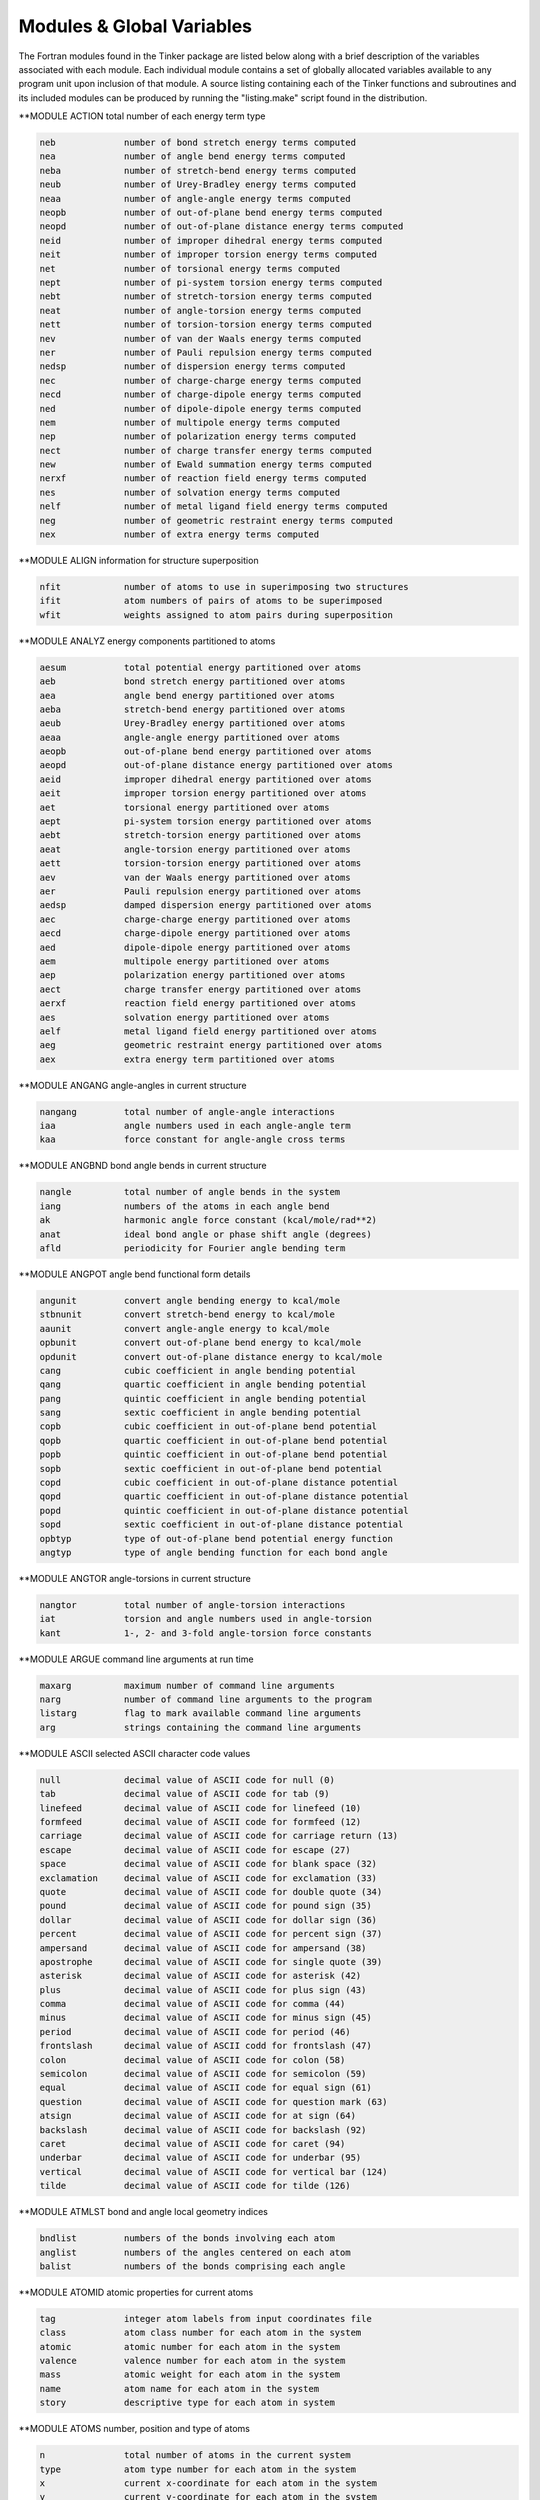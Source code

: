 Modules & Global Variables
==========================

The Fortran modules found in the Tinker package are listed below along with a brief description of the variables associated with each module. Each individual module contains a set of globally allocated variables available to any program unit upon inclusion of that module. A source listing containing each of the Tinker functions and subroutines and its included modules can be produced by running the "listing.make" script found in the distribution.

**MODULE ACTION        total number of each energy term type

.. code-block:: text

 neb             number of bond stretch energy terms computed
 nea             number of angle bend energy terms computed
 neba            number of stretch-bend energy terms computed
 neub            number of Urey-Bradley energy terms computed
 neaa            number of angle-angle energy terms computed
 neopb           number of out-of-plane bend energy terms computed
 neopd           number of out-of-plane distance energy terms computed
 neid            number of improper dihedral energy terms computed
 neit            number of improper torsion energy terms computed
 net             number of torsional energy terms computed
 nept            number of pi-system torsion energy terms computed
 nebt            number of stretch-torsion energy terms computed
 neat            number of angle-torsion energy terms computed
 nett            number of torsion-torsion energy terms computed
 nev             number of van der Waals energy terms computed
 ner             number of Pauli repulsion energy terms computed
 nedsp           number of dispersion energy terms computed
 nec             number of charge-charge energy terms computed
 necd            number of charge-dipole energy terms computed
 ned             number of dipole-dipole energy terms computed
 nem             number of multipole energy terms computed
 nep             number of polarization energy terms computed
 nect            number of charge transfer energy terms computed
 new             number of Ewald summation energy terms computed
 nerxf           number of reaction field energy terms computed
 nes             number of solvation energy terms computed
 nelf            number of metal ligand field energy terms computed
 neg             number of geometric restraint energy terms computed
 nex             number of extra energy terms computed

**MODULE ALIGN         information for structure superposition

.. code-block:: text

 nfit            number of atoms to use in superimposing two structures
 ifit            atom numbers of pairs of atoms to be superimposed
 wfit            weights assigned to atom pairs during superposition

**MODULE ANALYZ        energy components partitioned to atoms

.. code-block:: text

 aesum           total potential energy partitioned over atoms
 aeb             bond stretch energy partitioned over atoms
 aea             angle bend energy partitioned over atoms
 aeba            stretch-bend energy partitioned over atoms
 aeub            Urey-Bradley energy partitioned over atoms
 aeaa            angle-angle energy partitioned over atoms
 aeopb           out-of-plane bend energy partitioned over atoms
 aeopd           out-of-plane distance energy partitioned over atoms
 aeid            improper dihedral energy partitioned over atoms
 aeit            improper torsion energy partitioned over atoms
 aet             torsional energy partitioned over atoms
 aept            pi-system torsion energy partitioned over atoms
 aebt            stretch-torsion energy partitioned over atoms
 aeat            angle-torsion energy partitioned over atoms
 aett            torsion-torsion energy partitioned over atoms
 aev             van der Waals energy partitioned over atoms
 aer             Pauli repulsion energy partitioned over atoms
 aedsp           damped dispersion energy partitioned over atoms
 aec             charge-charge energy partitioned over atoms
 aecd            charge-dipole energy partitioned over atoms
 aed             dipole-dipole energy partitioned over atoms
 aem             multipole energy partitioned over atoms
 aep             polarization energy partitioned over atoms
 aect            charge transfer energy partitioned over atoms
 aerxf           reaction field energy partitioned over atoms
 aes             solvation energy partitioned over atoms
 aelf            metal ligand field energy partitioned over atoms
 aeg             geometric restraint energy partitioned over atoms
 aex             extra energy term partitioned over atoms

**MODULE ANGANG        angle-angles in current structure

.. code-block:: text

 nangang         total number of angle-angle interactions
 iaa             angle numbers used in each angle-angle term
 kaa             force constant for angle-angle cross terms

**MODULE ANGBND        bond angle bends in current structure

.. code-block:: text

 nangle          total number of angle bends in the system
 iang            numbers of the atoms in each angle bend
 ak              harmonic angle force constant (kcal/mole/rad**2)
 anat            ideal bond angle or phase shift angle (degrees)
 afld            periodicity for Fourier angle bending term

**MODULE ANGPOT        angle bend functional form details

.. code-block:: text

 angunit         convert angle bending energy to kcal/mole
 stbnunit        convert stretch-bend energy to kcal/mole
 aaunit          convert angle-angle energy to kcal/mole
 opbunit         convert out-of-plane bend energy to kcal/mole
 opdunit         convert out-of-plane distance energy to kcal/mole
 cang            cubic coefficient in angle bending potential
 qang            quartic coefficient in angle bending potential
 pang            quintic coefficient in angle bending potential
 sang            sextic coefficient in angle bending potential
 copb            cubic coefficient in out-of-plane bend potential
 qopb            quartic coefficient in out-of-plane bend potential
 popb            quintic coefficient in out-of-plane bend potential
 sopb            sextic coefficient in out-of-plane bend potential
 copd            cubic coefficient in out-of-plane distance potential
 qopd            quartic coefficient in out-of-plane distance potential
 popd            quintic coefficient in out-of-plane distance potential
 sopd            sextic coefficient in out-of-plane distance potential
 opbtyp          type of out-of-plane bend potential energy function
 angtyp          type of angle bending function for each bond angle

**MODULE ANGTOR        angle-torsions in current structure

.. code-block:: text

 nangtor         total number of angle-torsion interactions
 iat             torsion and angle numbers used in angle-torsion
 kant            1-, 2- and 3-fold angle-torsion force constants

**MODULE ARGUE         command line arguments at run time

.. code-block:: text

 maxarg          maximum number of command line arguments
 narg            number of command line arguments to the program
 listarg         flag to mark available command line arguments
 arg             strings containing the command line arguments

**MODULE ASCII         selected ASCII character code values

.. code-block:: text

 null            decimal value of ASCII code for null (0)
 tab             decimal value of ASCII code for tab (9)
 linefeed        decimal value of ASCII code for linefeed (10)
 formfeed        decimal value of ASCII code for formfeed (12)
 carriage        decimal value of ASCII code for carriage return (13)
 escape          decimal value of ASCII code for escape (27)
 space           decimal value of ASCII code for blank space (32)
 exclamation     decimal value of ASCII code for exclamation (33)
 quote           decimal value of ASCII code for double quote (34)
 pound           decimal value of ASCII code for pound sign (35)
 dollar          decimal value of ASCII code for dollar sign (36)
 percent         decimal value of ASCII code for percent sign (37)
 ampersand       decimal value of ASCII code for ampersand (38)
 apostrophe      decimal value of ASCII code for single quote (39)
 asterisk        decimal value of ASCII code for asterisk (42)
 plus            decimal value of ASCII code for plus sign (43)
 comma           decimal value of ASCII code for comma (44)
 minus           decimal value of ASCII code for minus sign (45)
 period          decimal value of ASCII code for period (46)
 frontslash      decimal value of ASCII codd for frontslash (47)
 colon           decimal value of ASCII code for colon (58)
 semicolon       decimal value of ASCII code for semicolon (59)
 equal           decimal value of ASCII code for equal sign (61)
 question        decimal value of ASCII code for question mark (63)
 atsign          decimal value of ASCII code for at sign (64)
 backslash       decimal value of ASCII code for backslash (92)
 caret           decimal value of ASCII code for caret (94)
 underbar        decimal value of ASCII code for underbar (95)
 vertical        decimal value of ASCII code for vertical bar (124)
 tilde           decimal value of ASCII code for tilde (126)

**MODULE ATMLST        bond and angle local geometry indices

.. code-block:: text

 bndlist         numbers of the bonds involving each atom
 anglist         numbers of the angles centered on each atom
 balist          numbers of the bonds comprising each angle

**MODULE ATOMID        atomic properties for current atoms

.. code-block:: text

 tag             integer atom labels from input coordinates file
 class           atom class number for each atom in the system
 atomic          atomic number for each atom in the system
 valence         valence number for each atom in the system
 mass            atomic weight for each atom in the system
 name            atom name for each atom in the system
 story           descriptive type for each atom in system

**MODULE ATOMS         number, position and type of atoms

.. code-block:: text

 n               total number of atoms in the current system
 type            atom type number for each atom in the system
 x               current x-coordinate for each atom in the system
 y               current y-coordinate for each atom in the system
 z               current z-coordinate for each atom in the system

**MODULE BATH          thermostat and barostat control values

.. code-block:: text

 maxnose         maximum length of Nose-Hoover thermostat chain
 voltrial        mean number of steps between Monte Carlo moves
 kelvin          target value for the system temperature (K)
 atmsph          target value for the system pressure (atm)
 tautemp         time constant for Berendsen thermostat (psec)
 taupres         time constant for Berendsen barostat (psec)
 compress        isothermal compressibility of medium (atm-1)
 collide         collision frequency for Andersen thermostat
 eta             velocity value for Bussi-Parrinello barostat
 volmove         maximum volume move for Monte Carlo barostat (Ang**3)
 vbar            velocity of log volume for Nose-Hoover barostat
 qbar            mass of the volume for Nose-Hoover barostat
 gbar            force for the volume for Nose-Hoover barostat
 vnh             velocity of each chained Nose-Hoover thermostat
 qnh             mass for each chained Nose-Hoover thermostat
 gnh             force for each chained Nose-Hoover thermostat
 isothermal      logical flag governing use of temperature control
 isobaric        logical flag governing use of pressure control
 anisotrop       logical flag governing use of anisotropic pressure
 thermostat      choice of temperature control method to be used
 barostat        choice of pressure control method to be used
 volscale        choice of scaling method for Monte Carlo barostat

**MODULE BITOR         bitorsions in the current structure

.. code-block:: text

 nbitor          total number of bitorsions in the system
 ibitor          numbers of the atoms in each bitorsion

**MODULE BNDPOT        bond stretch functional form details

.. code-block:: text

 cbnd            cubic coefficient in bond stretch potential
 qbnd            quartic coefficient in bond stretch potential
 bndunit         convert bond stretch energy to kcal/mole
 bndtyp          type of bond stretch potential energy function

**MODULE BNDSTR        bond stretches in the current structure

.. code-block:: text

 nbond           total number of bond stretches in the system
 ibnd            numbers of the atoms in each bond stretch
 bk              bond stretch force constants (kcal/mole/Ang**2)
 bl              ideal bond length values in Angstroms

**MODULE BOUND         periodic boundary condition controls

.. code-block:: text

 polycut         cutoff distance for infinite polymer nonbonds
 polycut2        square of infinite polymer nonbond cutoff
 use_bounds      flag to use periodic boundary conditions
 use_replica     flag to use replicates for periodic system
 use_polymer     flag to mark presence of infinite polymer

**MODULE BOXES         periodic boundary condition parameters

.. code-block:: text

 xbox            length of a-axis of periodic box in Angstroms
 ybox            length of b-axis of periodic box in Angstroms
 zbox            length of c-axis of periodic box in Angstroms
 alpha           angle between b- and c-axes of box in degrees
 beta            angle between a- and c-axes of box in degrees
 gamma           angle between a- and b-axes of box in degrees
 xbox2           half of the a-axis length of periodic box
 ybox2           half of the b-axis length of periodic box
 zbox2           half of the c-axis length of periodic box
 box34           three-fourths axis length of truncated octahedron
 volbox          volume in Ang**3 of the periodic box
 beta_sin        sine of the beta periodic box angle
 beta_cos        cosine of the beta periodic box angle
 gamma_sin       sine of the gamma periodic box angle
 gamma_cos       cosine of the gamma periodic box angle
 beta_term       term used in generating triclinic box
 gamma_term      term used in generating triclinic box
 lvec            real space lattice vectors as matrix rows
 recip           reciprocal lattice vectors as matrix columns
 orthogonal      flag to mark periodic box as orthogonal
 monoclinic      flag to mark periodic box as monoclinic
 triclinic       flag to mark periodic box as triclinic
 octahedron      flag to mark box as truncated octahedron
 spacegrp        space group symbol for the unit cell type

**MODULE CELL          replicated cell periodic boundaries

.. code-block:: text

 ncell           total number of cell replicates for periodic boundaries
 icell           offset along axes for each replicate periodic cell
 xcell           length of the a-axis of the complete replicated cell
 ycell           length of the b-axis of the complete replicated cell
 zcell           length of the c-axis of the complete replicated cell
 xcell2          half the length of the a-axis of the replicated cell
 ycell2          half the length of the b-axis of the replicated cell
 zcell2          half the length of the c-axis of the replicated cell

**MODULE CFLUX         charge flux terms in current system

.. code-block:: text

 bflx            bond stretching charge flux constant (electrons/Ang)
 aflx            angle bending charge flux constant (electrons/radian)
 abflx           asymmetric stretch charge flux constant (electrons/Ang)

**MODULE CHARGE        partial charges in current structure

.. code-block:: text

 nion            total number of partial charges in system
 iion            number of the atom site for each partial charge
 jion            neighbor generation site for each partial charge
 kion            cutoff switching site for each partial charge
 pchg            current atomic partial charge values (e-)
 pchg0           original partial charge values for charge flux

**MODULE CHGPEN        charge penetration in current structure

.. code-block:: text

 ncp             total number of charge penetration sites in system
 pcore           number of core electrons at each multipole site
 pval            number of valence electrons at each multipole site
 pval0           original number of valence electrons for charge flux
 palpha          charge penetration damping at each multipole site

**MODULE CHGPOT        charge-charge functional form details

.. code-block:: text

 electric        energy factor in kcal/mole for current force field
 dielec          dielectric constant for electrostatic interactions
 ebuffer         electrostatic buffering constant added to distance
 c1scale         factor by which 1-1 charge interactions are scaled
 c2scale         factor by which 1-2 charge interactions are scaled
 c3scale         factor by which 1-3 charge interactions are scaled
 c4scale         factor by which 1-4 charge interactions are scaled
 c5scale         factor by which 1-5 charge interactions are scaled
 neutnbr         logical flag governing use of neutral group neighbors
 neutcut         logical flag governing use of neutral group cutoffs

**MODULE CHGTRN        charge transfer for current structure

.. code-block:: text

 nct             total number of dispersion sites in the system
 chgct           charge for charge transfer at each multipole site
 dmpct           charge transfer damping factor at each multipole site

**MODULE CHRONO        clock time values for current program

.. code-block:: text

 twall           current processor wall clock time in seconds
 tcpu            elapsed cpu time from start of program in seconds

**MODULE CHUNKS        PME grid spatial decomposition values

.. code-block:: text

 nchunk          total number of spatial regions for PME grid
 nchk1           number of spatial regions along the a-axis
 nchk2           number of spatial regions along the b-axis
 nchk3           number of spatial regions along the c-axis
 ngrd1           number of grid points per region along a-axis
 ngrd2           number of grid points per region along b-axis
 ngrd3           number of grid points per region along c-axis
 nlpts           PME grid points to the left of center point
 nrpts           PME grid points to the right of center point
 grdoff          offset for index into B-spline coefficients
 pmetable        PME grid spatial regions involved for each site

**MODULE COUPLE        atom neighbor connectivity lists

.. code-block:: text

 n12             number of atoms directly bonded to each atom
 n13             number of atoms in a 1-3 relation to each atom
 n14             number of atoms in a 1-4 relation to each atom
 n15             number of atoms in a 1-5 relation to each atom
 i12             atom numbers of atoms 1-2 connected to each atom
 i13             atom numbers of atoms 1-3 connected to each atom
 i14             atom numbers of atoms 1-4 connected to each atom
 i15             atom numbers of atoms 1-5 connected to each atom

**MODULE CTRPOT        charge transfer functional form details

.. code-block:: text

 ctrntyp         type of charge transfer term (SEPARATE or COMBINED)

**MODULE DERIV         Cartesian coord derivative components

.. code-block:: text

 desum           total energy Cartesian coordinate derivatives
 deb             bond stretch Cartesian coordinate derivatives
 dea             angle bend Cartesian coordinate derivatives
 deba            stretch-bend Cartesian coordinate derivatives
 deub            Urey-Bradley Cartesian coordinate derivatives
 deaa            angle-angle Cartesian coordinate derivatives
 deopb           out-of-plane bend Cartesian coordinate derivatives
 deopd           out-of-plane distance Cartesian coordinate derivatives
 deid            improper dihedral Cartesian coordinate derivatives
 deit            improper torsion Cartesian coordinate derivatives
 det             torsional Cartesian coordinate derivatives
 dept            pi-system torsion Cartesian coordinate derivatives
 debt            stretch-torsion Cartesian coordinate derivatives
 deat            angle-torsion Cartesian coordinate derivatives
 dett            torsion-torsion Cartesian coordinate derivatives
 dev             van der Waals Cartesian coordinate derivatives
 der             Pauli repulsion Cartesian coordinate derivatives
 dedsp           damped dispersion Cartesian coordinate derivatives
 dec             charge-charge Cartesian coordinate derivatives
 decd            charge-dipole Cartesian coordinate derivatives
 ded             dipole-dipole Cartesian coordinate derivatives
 dem             multipole Cartesian coordinate derivatives
 dep             polarization Cartesian coordinate derivatives
 dect            charge transfer Cartesian coordinate derivatives
 derxf           reaction field Cartesian coordinate derivatives
 des             solvation Cartesian coordinate derivatives
 delf            metal ligand field Cartesian coordinate derivatives
 deg             geometric restraint Cartesian coordinate derivatives
 dex             extra energy term Cartesian coordinate derivatives

**MODULE DIPOLE        bond dipoles in current structure

.. code-block:: text

 ndipole         total number of dipoles in the system
 idpl            numbers of atoms that define each dipole
 bdpl            magnitude of each of the dipoles (Debye)
 sdpl            position of each dipole between defining atoms

**MODULE DISGEO        distance geometry bounds & parameters

.. code-block:: text

 vdwmax          maximum value of hard sphere sum for an atom pair
 compact         index of local distance compaction on embedding
 pathmax         maximum value of upper bound after smoothing
 dbnd            distance geometry upper and lower bounds matrix
 georad          hard sphere radii for distance geometry atoms
 use_invert      flag to use enantiomer closest to input structure
 use_anneal      flag to use simulated annealing refinement

**MODULE DISP          damped dispersion for current structure

.. code-block:: text

 ndisp           total number of dispersion sites in the system
 idisp           number of the atom for each dispersion site
 csixpr          pairwise sum of C6 dispersion coefficients
 csix            C6 dispersion coefficient value at each site
 adisp           alpha dispersion damping value at each site

**MODULE DMA           QM spherical harmonic multipole moments

.. code-block:: text

 mp              atomic monopole charge values from DMA
 dpx             atomic dipole moment x-component from DMA
 dpy             atomic dipole moment y-component from DMA
 dpz             atomic dipole moment z-component from DMA
 q20             atomic Q20 quadrupole component from DMA (zz)
 q21c            atomic Q21c quadrupole component from DMA (xz)
 q21s            atomic Q21s quadrupole component from DMA (yz)
 q22c            atomic Q22c quadrupole component from DMA (xx-yy)
 q22s            atomic Q22s quadrupole component from DMA (xy)

**MODULE DOMEGA        derivative components over torsions

.. code-block:: text

 tesum           total energy derivatives over torsions
 teb             bond stretch derivatives over torsions
 tea             angle bend derivatives over torsions
 teba            stretch-bend derivatives over torsions
 teub            Urey-Bradley derivatives over torsions
 teaa            angle-angle derivatives over torsions
 teopb           out-of-plane bend derivatives over torsions
 teopd           out-of-plane distance derivatives over torsions
 teid            improper dihedral derivatives over torsions
 teit            improper torsion derivatives over torsions
 tet             torsional derivatives over torsions
 tept            pi-system torsion derivatives over torsions
 tebt            stretch-torsion derivatives over torsions
 teat            angle-torsion derivatives over torsions
 tett            torsion-torsion derivatives over torsions
 tev             van der Waals derivatives over torsions
 ter             Pauli repulsion derivatives over torsions
 tedsp           dampled dispersion derivatives over torsions
 tec             charge-charge derivatives over torsions
 tecd            charge-dipole derivatives over torsions
 ted             dipole-dipole derivatives over torsions
 tem             atomic multipole derivatives over torsions
 tep             polarization derivatives over torsions
 tect            charge transfer derivatives over torsions
 terxf           reaction field derivatives over torsions
 tes             solvation derivatives over torsions
 telf            metal ligand field derivatives over torsions
 teg             geometric restraint derivatives over torsions
 tex             extra energy term derivatives over torsions

**MODULE DSPPOT        dispersion interaction scale factors

.. code-block:: text

 dsp2scale       scale factor for 1-2 dispersion energy interactions
 dsp3scale       scale factor for 1-3 dispersion energy interactions
 dsp4scale       scale factor for 1-4 dispersion energy interactions
 dsp5scale       scale factor for 1-5 dispersion energy interactions
 use_dcorr       flag to use long range dispersion correction

**MODULE ENERGI        individual potential energy components

.. code-block:: text

 esum            total potential energy of the system
 eb              bond stretch potential energy of the system
 ea              angle bend potential energy of the system
 eba             stretch-bend potential energy of the system
 eub             Urey-Bradley potential energy of the system
 eaa             angle-angle potential energy of the system
 eopb            out-of-plane bend potential energy of the system
 eopd            out-of-plane distance potential energy of the system
 eid             improper dihedral potential energy of the system
 eit             improper torsion potential energy of the system
 et              torsional potential energy of the system
 ept             pi-system torsion potential energy of the system
 ebt             stretch-torsion potential energy of the system
 eat             angle-torsion potential energy of the system
 ett             torsion-torsion potential energy of the system
 ev              van der Waals potential energy of the system
 er              Pauli repulsion potential energy of the system
 edsp            dampled dispersion potential energy of the system
 ec              charge-charge potential energy of the system
 ecd             charge-dipole potential energy of the system
 ed              dipole-dipole potential energy of the system
 em              atomic multipole potential energy of the system
 ep              polarization potential energy of the system
 ect             charge transfer potential energy of the system
 erxf            reaction field potential energy of the system
 es              solvation potential energy of the system
 elf             metal ligand field potential energy of the system
 eg              geometric restraint potential energy of the system
 ex              extra term potential energy of the system

**MODULE EWALD         Ewald summation parameters and options

.. code-block:: text

 aewald          current value of Ewald convergence coefficient
 aeewald         Ewald convergence coefficient for electrostatics
 apewald         Ewald convergence coefficient for polarization
 adewald         Ewald convergence coefficient for dispersion
 boundary        Ewald boundary condition; none, tinfoil or vacuum

**MODULE FACES         Connolly area and volume variables

.. code-block:: text

 maxcls          maximum number of neighboring atom pairs
 maxtt           maximum number of temporary tori
 maxt            maximum number of total tori
 maxp            maximum number of probe positions
 maxv            maximum number of vertices
 maxen           maximum number of concave edges
 maxfn           maximum number of concave faces
 maxc            maximum number of circles
 maxeq           maximum number of convex edges
 maxfs           maximum number of saddle faces
 maxfq           maximum number of convex faces
 maxcy           maximum number of cycles
 mxcyeq          maximum number of convex edge cycles
 mxfqcy          maximum number of convex face cycles

**MODULE FFT           Fast Fourier transform control values

.. code-block:: text

 maxprime        maximum number of prime factors of FFT dimension
 iprime          prime factorization of each FFT dimension (FFTPACK)
 planf           pointer to forward transform data structure (FFTW)
 planb           pointer to backward transform data structure (FFTW)
 ffttable        intermediate array used by the FFT routine (FFTPACK)
 ffttyp          type of FFT package; currently FFTPACK or FFTW

**MODULE FIELDS        molecular mechanics force field type

.. code-block:: text

 maxbio          maximum number of biopolymer atom definitions
 biotyp          force field atom type of each biopolymer type
 forcefield      string used to describe the current forcefield

**MODULE FILES         name & number of current structure file

.. code-block:: text

 nprior          number of previously existing cycle files
 ldir            length in characters of the directory name
 leng            length in characters of the base filename
 filename        base filename used by default for all files
 outfile         output filename used for intermediate results

**MODULE FRACS         distances to molecular center of mass

.. code-block:: text

 xfrac           fractional coordinate along a-axis of center of mass
 yfrac           fractional coordinate along b-axis of center of mass
 zfrac           fractional coordinate along c-axis of center of mass

**MODULE FREEZE        definition of holonomic constraints

.. code-block:: text

 nrat            number of holonomic distance constraints to apply
 nratx           number of atom group holonomic constraints to apply
 iratx           group number of group in a holonomic constraint
 kratx           spatial constraint type (1=plane, 2=line, 3=point)
 irat            atom numbers of atoms in a holonomic constraint
 rateps          convergence tolerance for holonomic constraints
 krat            ideal distance value for holonomic constraint
 use_rattle      logical flag to set use of holonomic contraints
 ratimage        flag to use minimum image for holonomic constraint

**MODULE GKSTUF        generalized Kirkwood solvation values

.. code-block:: text

 gkc             tuning parameter exponent in the f(GB) function
 gkr             generalized Kirkwood cavity radii for atom types

**MODULE GROUP         partitioning of system into atom groups

.. code-block:: text

 ngrp            total number of atom groups in the system
 kgrp            contiguous list of the atoms in each group
 grplist         number of the group to which each atom belongs
 igrp            first and last atom of each group in the list
 grpmass         total mass of all the atoms in each group
 wgrp            weight for each set of group-group interactions
 use_group       flag to use partitioning of system into groups
 use_intra       flag to include only intragroup interactions
 use_inter       flag to include only intergroup interactions

**MODULE HESCUT        cutoff for Hessian matrix elements

.. code-block:: text

 hesscut         magnitude of smallest allowed Hessian element

**MODULE HESSN         Cartesian Hessian elements for one atom

.. code-block:: text

 hessx           Hessian elements for x-component of current atom
 hessy           Hessian elements for y-component of current atom
 hessz           Hessian elements for z-component of current atom

**MODULE HPMF          hydrophobic potential of mean force term

.. code-block:: text

 rcarbon         radius of a carbon atom for use with HPMF
 rwater          radius of a water molecule for use with HPMF
 acsurf          surface area of a hydrophobic carbon atom
 safact          constant for calculation of atomic surface area
 tgrad           tanh slope (set very steep, default=100)
 toffset         shift the tanh plot along the x-axis (default=6)
 hpmfcut         cutoff distance for pairwise HPMF interactions
 hd1             hd2,hd3  hydrophobic PMF well depth parameter
 hc1             hc2,hc3  hydrophobic PMF well center point
 hw1             hw2,hw3  reciprocal of the hydrophobic PMF well width
 npmf            number of hydrophobic carbon atoms in the system
 ipmf            number of the atom for each HPMF carbon atom site
 rpmf            radius of each atom for use with hydrophobic PMF
 acsa            SASA value for each hydrophobic PMF carbon atom

**MODULE IELSCF        extended Lagrangian induced dipoles

.. code-block:: text

 nfree_aux       total degrees of freedom for auxiliary dipoles
 tautemp_aux     time constant for auliliary Berendsen thermostat
 kelvin_aux      target system temperature for auxiliary dipoles
 uaux            auxiliary induced dipole value at each site
 upaux           auxiliary shadow induced dipoles at each site
 vaux            auxiliary induced dipole velocity at each site
 vpaux           auxiliary shadow dipole velocity at each site
 aaux            auxiliary induced dipole acceleration at each site
 apaux           auxiliary shadow dipole acceleration at each site
 use_ielscf      flag to use inertial extended Lagrangian method

**MODULE IMPROP        improper dihedrals in current structure

.. code-block:: text

 niprop          total number of improper dihedral angles in the system
 iiprop          numbers of the atoms in each improper dihedral angle
 kprop           force constant values for improper dihedral angles
 vprop           ideal improper dihedral angle value in degrees

**MODULE IMPTOR        improper torsions in current structure

.. code-block:: text

 nitors          total number of improper torsional angles in the system
 iitors          numbers of the atoms in each improper torsional angle
 itors1          1-fold amplitude and phase for each improper torsion
 itors2          2-fold amplitude and phase for each improper torsion
 itors3          3-fold amplitude and phase for each improper torsion

**MODULE INFORM        program I/O and flow control values

.. code-block:: text

 maxask          maximum number of queries for interactive input
 digits          decimal places output for energy and coordinates
 iprint          steps between status printing (0=no printing)
 iwrite          steps between coordinate saves (0=no saves)
 isend           steps between socket communication (0=no sockets)
 silent          logical flag to turn off all information printing
 verbose         logical flag to turn on extra information printing
 debug           logical flag to turn on full debug printing
 holdup          logical flag to wait for carriage return on exit
 abort           logical flag to stop execution at next chance

**MODULE INTER         sum of intermolecular energy components

.. code-block:: text

 einter          total intermolecular potential energy

**MODULE IOUNIT        Fortran input/output unit numbers

.. code-block:: text

 input           Fortran I/O unit for main input (default=5)
 iout            Fortran I/O unit for main output (default=6)

**MODULE KANANG        angle-angle term forcefield parameters

.. code-block:: text

 anan            angle-angle cross term parameters for each atom class

**MODULE KANGS         bond angle bend forcefield parameters

.. code-block:: text

 maxna           maximum number of harmonic angle bend parameter entries
 maxna5          maximum number of 5-membered ring angle bend entries
 maxna4          maximum number of 4-membered ring angle bend entries
 maxna3          maximum number of 3-membered ring angle bend entries
 maxnap          maximum number of in-plane angle bend parameter entries
 maxnaf          maximum number of Fourier angle bend parameter entries
 acon            force constant parameters for harmonic angle bends
 acon5           force constant parameters for 5-ring angle bends
 acon4           force constant parameters for 4-ring angle bends
 acon3           force constant parameters for 3-ring angle bends
 aconp           force constant parameters for in-plane angle bends
 aconf           force constant parameters for Fourier angle bends
 ang             bond angle parameters for harmonic angle bends
 ang5            bond angle parameters for 5-ring angle bends
 ang4            bond angle parameters for 4-ring angle bends
 ang3            bond angle parameters for 3-ring angle bends
 angp            bond angle parameters for in-plane angle bends
 angf            phase shift angle and periodicity for Fourier bends
 ka              string of atom classes for harmonic angle bends
 ka5             string of atom classes for 5-ring angle bends
 ka4             string of atom classes for 4-ring angle bends
 ka3             string of atom classes for 3-ring angle bends
 kap             string of atom classes for in-plane angle bends
 kaf             string of atom classes for Fourier angle bends

**MODULE KANTOR        angle-torsion forcefield parameters

.. code-block:: text

 maxnat          maximum number of angle-torsion parameter entries
 atcon           torsional amplitude parameters for angle-torsion
 kat             string of atom classes for angle-torsion terms

**MODULE KATOMS        atom definition forcefield parameters

.. code-block:: text

 atmcls          atom class number for each of the atom types
 atmnum          atomic number for each of the atom types
 ligand          number of atoms to be attached to each atom type
 weight          average atomic mass of each atom type
 symbol          modified atomic symbol for each atom type
 describe        string identifying each of the atom types

**MODULE KBONDS        bond stretching forcefield parameters

.. code-block:: text

 maxnb           maximum number of bond stretch parameter entries
 maxnb5          maximum number of 5-membered ring bond stretch entries
 maxnb4          maximum number of 4-membered ring bond stretch entries
 maxnb3          maximum number of 3-membered ring bond stretch entries
 maxnel          maximum number of electronegativity bond corrections
 bcon            force constant parameters for harmonic bond stretch
 bcon5           force constant parameters for 5-ring bond stretch
 bcon4           force constant parameters for 4-ring bond stretch
 bcon3           force constant parameters for 3-ring bond stretch
 blen            bond length parameters for harmonic bond stretch
 blen5           bond length parameters for 5-ring bond stretch
 blen4           bond length parameters for 4-ring bond stretch
 blen3           bond length parameters for 3-ring bond stretch
 dlen            electronegativity bond length correction parameters
 kb              string of atom classes for harmonic bond stretch
 kb5             string of atom classes for 5-ring bond stretch
 kb4             string of atom classes for 4-ring bond stretch
 kb3             string of atom classes for 3-ring bond stretch
 kel             string of atom classes for electronegativity corrections

**MODULE KCHRGE        partial charge forcefield parameters

.. code-block:: text

 chg             partial charge parameters for each atom type

**MODULE KCPEN         charge penetration forcefield parameters

.. code-block:: text

 cpele           valence electron magnitude for each atom class
 cpalp           alpha charge penetration parameter for each atom class

**MODULE KCTRN         charge transfer forcefield parameters

.. code-block:: text

 ctchg           charge transfer magnitude for each atom class
 ctdmp           alpha charge transfer parameter for each atom class

**MODULE KDIPOL        bond dipole forcefield parameters

.. code-block:: text

 maxnd           maximum number of bond dipole parameter entries
 maxnd5          maximum number of 5-membered ring dipole entries
 maxnd4          maximum number of 4-membered ring dipole entries
 maxnd3          maximum number of 3-membered ring dipole entries
 dpl             dipole moment parameters for bond dipoles
 dpl5            dipole moment parameters for 5-ring dipoles
 dpl4            dipole moment parameters for 4-ring dipoles
 dpl3            dipole moment parameters for 3-ring dipoles
 pos             dipole position parameters for bond dipoles
 pos5            dipole position parameters for 5-ring dipoles
 pos4            dipole position parameters for 4-ring dipoles
 pos3            dipole position parameters for 3-ring dipoles
 kd              string of atom classes for bond dipoles
 kd5             string of atom classes for 5-ring dipoles
 kd4             string of atom classes for 4-ring dipoles
 kd3             string of atom classes for 3-ring dipoles

**MODULE KDSP          damped dispersion forcefield parameters

.. code-block:: text

 dspsix          C6 dispersion coefficient for each atom class
 dspdmp          alpha dispersion parameter for each atom class

**MODULE KEYS          contents of the keyword control file

.. code-block:: text

 maxkey          maximum number of lines in the keyword file
 nkey            number of nonblank lines in the keyword file
 keyline         contents of each individual keyword file line

**MODULE KHBOND        H-bonding term forcefield parameters

.. code-block:: text

 maxnhb          maximum number of hydrogen bonding pair entries
 radhb           radius parameter for hydrogen bonding pairs
 epshb           well depth parameter for hydrogen bonding pairs
 khb             string of atom types for hydrogen bonding pairs

**MODULE KIPROP        improper dihedral forcefield parameters

.. code-block:: text

 maxndi          maximum number of improper dihedral parameter entries
 dcon            force constant parameters for improper dihedrals
 tdi             ideal dihedral angle values for improper dihedrals
 kdi             string of atom classes for improper dihedral angles

**MODULE KITORS        improper torsion forcefield parameters

.. code-block:: text

 maxnti          maximum number of improper torsion parameter entries
 ti1             torsional parameters for improper 1-fold rotation
 ti2             torsional parameters for improper 2-fold rotation
 ti3             torsional parameters for improper 3-fold rotation
 kti             string of atom classes for improper torsional parameters

**MODULE KMULTI        atomic multipole forcefield parameters

.. code-block:: text

 maxnmp          maximum number of atomic multipole parameter entries
 multip          atomic monopole, dipole and quadrupole values
 mpaxis          type of local axis definition for atomic multipoles
 kmp             string of atom types for atomic multipoles

**MODULE KOPBND        out-of-plane bend forcefield parameters

.. code-block:: text

 maxnopb         maximum number of out-of-plane bending entries
 opbn            force constant parameters for out-of-plane bending
 kopb            string of atom classes for out-of-plane bending

**MODULE KOPDST        out-of-plane distance forcefield params

.. code-block:: text

 maxnopd         maximum number of out-of-plane distance entries
 opds            force constant parameters for out-of-plane distance
 kopd            string of atom classes for out-of-plane distance

**MODULE KORBS         pisystem orbital forcefield parameters

.. code-block:: text

 maxnpi          maximum number of pisystem bond parameter entries
 maxnpi5         maximum number of 5-membered ring pibond entries
 maxnpi4         maximum number of 4-membered ring pibond entries
 sslope          slope for bond stretch vs. pi-bond order
 sslope5         slope for 5-ring bond stretch vs. pi-bond order
 sslope4         slope for 4-ring bond stretch vs. pi-bond order
 tslope          slope for 2-fold torsion vs. pi-bond order
 tslope5         slope for 5-ring 2-fold torsion vs. pi-bond order
 tslope4         slope for 4-ring 2-fold torsion vs. pi-bond order
 electron        number of pi-electrons for each atom class
 ionize          ionization potential for each atom class
 repulse         repulsion integral value for each atom class
 kpi             string of atom classes for pisystem bonds
 kpi5            string of atom classes for 5-ring pisystem bonds
 kpi4            string of atom classes for 4-ring pisystem bonds

**MODULE KPITOR        pi-system torsion forcefield parameters

.. code-block:: text

 maxnpt          maximum number of pi-system torsion parameter entries
 ptcon           force constant parameters for pi-system torsions
 kpt             string of atom classes for pi-system torsion terms

**MODULE KPOLR         polarizability forcefield parameters

.. code-block:: text

 pgrp            connected types in polarization group of each atom type
 polr            dipole polarizability parameters for each atom type
 athl            Thole polarizability damping value for each atom type
 ddir            direct polarization damping value for each atom type

**MODULE KREPL         Pauli repulsion forcefield parameters

.. code-block:: text

 prsiz           Pauli repulsion size value for each atom class
 prdmp           alpha Pauli repulsion parameter for each atom class
 prele           number of valence electrons for each atom class

**MODULE KSTBND        stretch-bend forcefield parameters

.. code-block:: text

 maxnsb          maximum number of stretch-bend parameter entries
 stbn            force constant parameters for stretch-bend terms
 ksb             string of atom classes for stretch-bend terms

**MODULE KSTTOR        stretch-torsion forcefield parameters

.. code-block:: text

 maxnbt          maximum number of stretch-torsion parameter entries
 btcon           torsional amplitude parameters for stretch-torsion
 kbt             string of atom classes for stretch-torsion terms

**MODULE KTORSN        torsional angle forcefield parameters

.. code-block:: text

 maxnt           maximum number of torsional angle parameter entries
 maxnt5          maximum number of 5-membered ring torsion entries
 maxnt4          maximum number of 4-membered ring torsion entries
 t1              torsional parameters for standard 1-fold rotation
 t2              torsional parameters for standard 2-fold rotation
 t3              torsional parameters for standard 3-fold rotation
 t4              torsional parameters for standard 4-fold rotation
 t5              torsional parameters for standard 5-fold rotation
 t6              torsional parameters for standard 6-fold rotation
 t15             torsional parameters for 1-fold rotation in 5-ring
 t25             torsional parameters for 2-fold rotation in 5-ring
 t35             torsional parameters for 3-fold rotation in 5-ring
 t45             torsional parameters for 4-fold rotation in 5-ring
 t55             torsional parameters for 5-fold rotation in 5-ring
 t65             torsional parameters for 6-fold rotation in 5-ring
 t14             torsional parameters for 1-fold rotation in 4-ring
 t24             torsional parameters for 2-fold rotation in 4-ring
 t34             torsional parameters for 3-fold rotation in 4-ring
 t44             torsional parameters for 4-fold rotation in 4-ring
 t54             torsional parameters for 5-fold rotation in 4-ring
 t64             torsional parameters for 6-fold rotation in 4-ring
 kt              string of atom classes for torsional angles
 kt5             string of atom classes for 5-ring torsions
 kt4             string of atom classes for 4-ring torsions

**MODULE KTRTOR        torsion-torsion forcefield parameters

.. code-block:: text

 maxntt          maximum number of torsion-torsion parameter entries
 maxtgrd         maximum dimension of torsion-torsion spline grid
 maxtgrd2        maximum number of torsion-torsion spline grid points
 tnx             number of columns in torsion-torsion spline grid
 tny             number of rows in torsion-torsion spline grid
 ttx             angle values for first torsion of spline grid
 tty             angle values for second torsion of spline grid
 tbf             function values at points on spline grid
 tbx             gradient over first torsion of spline grid
 tby             gradient over second torsion of spline grid
 tbxy            Hessian cross components over spline grid
 ktt             string of torsion-torsion atom classes

**MODULE KURYBR        Urey-Bradley term forcefield parameters

.. code-block:: text

 maxnu           maximum number of Urey-Bradley parameter entries
 ucon            force constant parameters for Urey-Bradley terms
 dst13           ideal 1-3 distance parameters for Urey-Bradley terms
 ku              string of atom classes for Urey-Bradley terms

**MODULE KVDWPR        special vdw term forcefield parameters

.. code-block:: text

 maxnvp          maximum number of special van der Waals pair entries
 radpr           radius parameter for special van der Waals pairs
 epspr           well depth parameter for special van der Waals pairs
 kvpr            string of atom classes for special van der Waals pairs

**MODULE KVDWS         van der Waals term forcefield parameters

.. code-block:: text

 rad             van der Waals radius parameter for each atom type
 eps             van der Waals well depth parameter for each atom type
 rad4            van der Waals radius parameter in 1-4 interactions
 eps4            van der Waals well depth parameter in 1-4 interactions
 reduct          van der Waals reduction factor for each atom type

**MODULE LIGHT         method of lights pair neighbors indices

.. code-block:: text

 nlight          total number of sites for method of lights calculation
 kbx             low index of neighbors of each site in the x-sorted list
 kby             low index of neighbors of each site in the y-sorted list
 kbz             low index of neighbors of each site in the z-sorted list
 kex             high index of neighbors of each site in the x-sorted list
 key             high index of neighbors of each site in the y-sorted list
 kez             high index of neighbors of each site in the z-sorted list
 locx            maps the x-sorted list into original interaction list
 locy            maps the y-sorted list into original interaction list
 locz            maps the z-sorted list into original interaction list
 rgx             maps the original interaction list into x-sorted list
 rgy             maps the original interaction list into y-sorted list
 rgz             maps the original interaction list into z-sorted list

**MODULE LIMITS        interaction taper & cutoff distances

.. code-block:: text

 vdwcut          cutoff distance for van der Waals interactions
 repcut          cutoff distance for Pauli repulsion interactions
 dispcut         cutoff distance for dispersion interactions
 chgcut          cutoff distance for charge-charge interactions
 dplcut          cutoff distance for dipole-dipole interactions
 mpolecut        cutoff distance for atomic multipole interactions
 ctrncut         cutoff distance for charge transfer interactions
 vdwtaper        distance at which van der Waals switching begins
 reptaper        distance at which Pauli repulsion switching begins
 disptaper       distance at which dispersion switching begins
 chgtaper        distance at which charge-charge switching begins
 dpltaper        distance at which dipole-dipole switching begins
 mpoletaper      distance at which atomic multipole switching begins
 ctrntaper       distance at which charge transfer switching begins
 ewaldcut        cutoff distance for real space Ewald electrostatics
 dewaldcut       cutoff distance for real space Ewald dispersion
 usolvcut        cutoff distance for dipole solver preconditioner
 use_ewald       logical flag governing use of electrostatic Ewald
 use_dewald      logical flag governing use of dispersion Ewald
 use_lights      logical flag governing use of method of lights
 use_list        logical flag governing use of any neighbor lists
 use_vlist       logical flag governing use of van der Waals list
 use_dlist       logical flag governing use of dispersion list
 use_clist       logical flag governing use of charge list
 use_mlist       logical flag governing use of multipole list
 use_ulist       logical flag governing use of preconditioner list

**MODULE LINMIN        line search minimization parameters

.. code-block:: text

 stpmin          minimum step length in current line search direction
 stpmax          maximum step length in current line search direction
 cappa           stringency of line search (0=tight < cappa < 1=loose)
 slpmax          projected gradient above which stepsize is reduced
 angmax          maximum angle between search direction and -gradient
 intmax          maximum number of interpolations during line search

**MODULE MATH          mathematical and geometrical constants

.. code-block:: text

 pi              numerical value of the geometric constant
 elog            numerical value of the natural logarithm base
 radian          conversion factor from radians to degrees
 logten          numerical value of the natural log of ten
 twosix          numerical value of the sixth root of two
 sqrtpi          numerical value of the square root of Pi
 sqrttwo         numerical value of the square root of two
 sqrtthree       numerical value of the square root of three

**MODULE MDSTUF        molecular dynamics trajectory controls

.. code-block:: text

 nfree           total number of degrees of freedom for a system
 irest           steps between removal of COM motion (0=no removal)
 bmnmix          mixing coefficient for use with Beeman integrator
 arespa          inner time step for use with RESPA integrator
 dorest          logical flag to remove center of mass motion
 integrate       type of molecular dynamics integration algorithm

**MODULE MERCK         MMFF-specific force field parameters

.. code-block:: text

 nlignes         number of atom pairs having MMFF Bond Type 1
 bt_1            atom pairs having MMFF Bond Type 1
 eqclass         table of atom class equivalencies used to find
 default         parameters if explicit values are missing
 see             J. Comput. Chem., 17, 490-519, '95, Table IV)
 crd             number of attached neighbors    |
 val             valency value                   |  see T. A. Halgren,
 pilp            if 0, no lone pair              |  J. Comput. Chem.,
 if              1, one or more lone pair(s)  |  17, 616-645 (1995)
 mltb            multibond indicator             |
 arom            aromaticity indicator           |
 lin             linearity indicator             |
 sbmb            single- vs multiple-bond flag   |
 mmffarom        aromatic rings parameters
 mmffaromc       cationic aromatic rings parameters
 mmffaroma       anionic aromatic rings parameters

**MODULE MINIMA        general parameters for minimizations

.. code-block:: text

 fctmin          value below which function is deemed optimized
 hguess          initial value for the H-matrix diagonal elements
 maxiter         maximum number of iterations during optimization
 nextiter        iteration number to use for the first iteration

**MODULE MOLCUL        individual molecules in current system

.. code-block:: text

 nmol            total number of separate molecules in the system
 imol            first and last atom of each molecule in the list
 kmol            contiguous list of the atoms in each molecule
 molcule         number of the molecule to which each atom belongs
 totmass         total weight of all the molecules in the system
 molmass         molecular weight for each molecule in the system

**MODULE MOLDYN        MD trajectory velocity & acceleration

.. code-block:: text

 v               current velocity of each atom along the x,y,z-axes
 a               current acceleration of each atom along x,y,z-axes
 aalt            alternate acceleration of each atom along x,y,z-axes

**MODULE MOMENT        electric multipole moment components

.. code-block:: text

 netchg          net electric charge for the total system
 netdpl          dipole moment magnitude for the total system
 netqdp          diagonal quadrupole (Qxx, Qyy, Qzz) for system
 xdpl            dipole vector x-component in the global frame
 ydpl            dipole vector y-component in the global frame
 zdpl            dipole vector z-component in the global frame
 xxqdp           quadrupole tensor xx-component in global frame
 xyqdp           quadrupole tensor xy-component in global frame
 xzqdp           quadrupole tensor xz-component in global frame
 yxqdp           quadrupole tensor yx-component in global frame
 yyqdp           quadrupole tensor yy-component in global frame
 yzqdp           quadrupole tensor yz-component in global frame
 zxqdp           quadrupole tensor zx-component in global frame
 zyqdp           quadrupole tensor zy-component in global frame
 zzqdp           quadrupole tensor zz-component in global frame

**MODULE MPLPOT        multipole functional form details

.. code-block:: text

 m2scale         scale factor for 1-2 multipole energy interactions
 m3scale         scale factor for 1-3 multipole energy interactions
 m4scale         scale factor for 1-4 multipole energy interactions
 m5scale         scale factor for 1-5 multipole energy interactions
 use_chgpen      flag to use charge penetration damped potential
 pentyp          type of penetration damping (NONE, GORDON1, GORDON2)

**MODULE MPOLE         atomic multipoles in current structure

.. code-block:: text

 maxpole         max components (monopole=1,dipole=4,quadrupole=13)
 npole           total number of multipole sites in the system
 ipole           number of the atom for each multipole site
 polsiz          number of multipole components at each atom
 pollist         multipole site for each atom (0=no multipole)
 zaxis           number of the z-axis defining atom for each site
 xaxis           number of the x-axis defining atom for each site
 yaxis           number of the y-axis defining atom for each site
 pole            traceless Cartesian multipoles in the local frame
 rpole           traceless Cartesian multipoles in the global frame
 spole           spherical harmonic multipoles in the local frame
 srpole          spherical harmonic multipoles in the global frame
 mono0           original atomic monopole values for charge flux
 polaxe          local axis type for each multipole site

**MODULE MRECIP        reciprocal PME for permanent multipoles

.. code-block:: text

 vmxx            scalar sum xx-component of virial due to multipoles
 vmyy            scalar sum yy-component of virial due to multipoles
 vmzz            scalar sum zz-component of virial due to multipoles
 vmxy            scalar sum xy-component of virial due to multipoles
 vmxz            scalar sum xz-component of virial due to multipoles
 vmyz            scalar sum yz-component of virial due to multipoles
 cmp             Cartesian permenent multipoles as polytensor vector
 fmp             fractional permanent multipoles as polytensor vector
 cphi            Cartesian permanent multipole potential and field
 fphi            fractional permanent multipole potential and field

**MODULE MUTANT        free energy calculation hybrid atoms

.. code-block:: text

 nmut            number of atoms mutated from initial to final state
 vcouple         van der Waals lambda type (0=decouple, 1=annihilate)
 imut            atomic sites differing in initial and final state
 type0           atom type of each atom in the initial state system
 class0          atom class of each atom in the initial state system
 type1           atom type of each atom in the final state system
 class1          atom class of each atom in the final state system
 lambda          generic weighting between initial and final states
 tlambda         state weighting value for torsional potential
 vlambda         state weighting value for van der Waals potentials
 elambda         state weighting value for electrostatic potentials
 scexp           scale factor for soft core buffered 14-7 potential
 scalpha         scale factor for soft core buffered 14-7 potential
 mut             true if an atom is to be mutated, false otherwise

**MODULE NEIGH         pairwise neighbor list indices & storage

.. code-block:: text

 maxvlst         maximum size of van der Waals pair neighbor lists
 maxelst         maximum size of electrostatic pair neighbor lists
 maxulst         maximum size of dipole preconditioner pair lists
 nvlst           number of sites in list for each vdw site
 vlst            site numbers in neighbor list of each vdw site
 nelst           number of sites in list for each electrostatic site
 elst            site numbers in list of each electrostatic site
 nulst           number of sites in list for each preconditioner site
 ulst            site numbers in list of each preconditioner site
 lbuffer         width of the neighbor list buffer region
 pbuffer         width of the preconditioner list buffer region
 lbuf2           square of half the neighbor list buffer width
 pbuf2           square of half the preconditioner list buffer width
 vbuf2           square of van der Waals cutoff plus the list buffer
 vbufx           square of van der Waals cutoff plus 2X list buffer
 dbuf2           square of dispersion cutoff plus the list buffer
 dbufx           square of dispersion cutoff plus 2X list buffer
 cbuf2           square of charge cutoff plus the list buffer
 cbufx           square of charge cutoff plus 2X list buffer
 mbuf2           square of multipole cutoff plus the list buffer
 mbufx           square of multipole cutoff plus 2X list buffer
 ubuf2           square of preconditioner cutoff plus the list buffer
 ubufx           square of preconditioner cutoff plus 2X list buffer
 xvold           x-coordinate at last vdw/dispersion list update
 yvold           y-coordinate at last vdw/dispersion list update
 zvold           z-coordinate at last vdw/dispersion list update
 xeold           x-coordinate at last electrostatic list update
 yeold           y-coordinate at last electrostatic list update
 zeold           z-coordinate at last electrostatic list update
 xuold           x-coordinate at last preconditioner list update
 yuold           y-coordinate at last preconditioner list update
 zuold           z-coordinate at last preconditioner list update
 dovlst          logical flag to rebuild vdw neighbor list
 dodlst          logical flag to rebuild dispersion neighbor list
 doclst          logical flag to rebuild charge neighbor list
 domlst          logical flag to rebuild multipole neighbor list
 doulst          logical flag to rebuild preconditioner neighbor list

**MODULE NONPOL        nonpolar cavity & dispersion parameters

.. code-block:: text

 epso            water oxygen eps for implicit dispersion term
 epsh            water hydrogen eps for implicit dispersion term
 rmino           water oxygen Rmin for implicit dispersion term
 rminh           water hydrogen Rmin for implicit dispersion term
 awater          water number density at standard temp & pressure
 slevy           enthalpy-to-free energy scale factor for dispersion
 solvprs         limiting microscopic solvent pressure value
 surften         limiting macroscopic surface tension value
 spcut           starting radius for solvent pressure tapering
 spoff           cutoff radius for solvent pressure tapering
 stcut           starting radius for surface tension tapering
 stoff           cutoff radius for surface tension tapering
 rcav            atomic radius of each atom for cavitation energy
 rdisp           atomic radius of each atom for dispersion energy
 cdisp           maximum dispersion energy for each atom

**MODULE NUCLEO        parameters for nucleic acid structure

.. code-block:: text

 pucker          sugar pucker, either 2=2'-endo or 3=3'-endo
 glyco           glycosidic torsional angle for each nucleotide
 bkbone          phosphate backbone angles for each nucleotide
 dblhlx          flag to mark system as nucleic acid double helix
 deoxy           flag to mark deoxyribose or ribose sugar units
 hlxform         helix form (A, B or Z) of polynucleotide strands

**MODULE OMEGA         torsional space dihedral angle values

.. code-block:: text

 nomega          number of dihedral angles allowed to rotate
 iomega          numbers of two atoms defining rotation axis
 zline           line number in Z-matrix of each dihedral angle
 dihed           current value in radians of each dihedral angle

**MODULE OPBEND        out-of-plane bends in current structure

.. code-block:: text

 nopbend         total number of out-of-plane bends in the system
 iopb            bond angle numbers used in out-of-plane bending
 opbk            force constant values for out-of-plane bending

**MODULE OPDIST        out-of-plane distances in structure

.. code-block:: text

 nopdist         total number of out-of-plane distances in the system
 iopd            numbers of the atoms in each out-of-plane distance
 opdk            force constant values for out-of-plane distance

**MODULE OPENMP        OpenMP processor and thread values

.. code-block:: text

 nproc           number of processors available to OpenMP
 nthread         number of threads to be used with OpenMP

**MODULE ORBITS        conjugated pisystem orbital energies

.. code-block:: text

 qorb            number of pi-electrons contributed by each atom
 worb            ionization potential of each pisystem atom
 emorb           repulsion integral for each pisystem atom

**MODULE OUTPUT        output file format control parameters

.. code-block:: text

 archive         logical flag to save structures in an archive
 noversion       logical flag governing use of filename versions
 overwrite       logical flag to overwrite intermediate files inplace
 cyclesave       logical flag to mark use of numbered cycle files
 velsave         logical flag to save velocity vector components
 frcsave         logical flag to save force vector components
 uindsave        logical flag to save induced atomic dipoles
 coordtype       selects Cartesian, internal, rigid body or none

**MODULE PARAMS        force field parameter file contents

.. code-block:: text

 maxprm          maximum number of lines in the parameter file
 nprm            number of nonblank lines in the parameter file
 prmline         contents of each individual parameter file line

**MODULE PATHS         Elber reaction path method parameters

.. code-block:: text

 pnorm           length of the reactant-product vector
 acoeff          transformation matrix 'A' from Elber algorithm
 pc0             reactant Cartesian coordinates as variables
 pc1             product Cartesian coordinates as variables
 pvect           vector connecting the reactant and product
 pstep           step per cycle along reactant-product vector
 pzet            current projection on reactant-product vector
 gc              gradient of the path constraints

**MODULE PBSTUF        Poisson-Boltzmann solvation parameters

.. code-block:: text

 APBS            configuration parameters (see APBS documentation for details)
 In              the column on the right are possible values for each variable,
 with            default values given in brackets. Only a subset of the APBS
 options         are supported and/or are appropriate for use with AMOEBA
 pbtyp           lpbe
 At              some point AMOEBA with the non-linear PBE could be supported,
 but             this is only worked out for energies (no gradients)
 pbsoln          mg-auto, [mg-manual]
 Currently       there is only limited support for focusing calculations,
 which           is a powerful feature of APBS. At present, all energies and
 forces          must all be calculated using the finest solution
 bcfl            boundary conditions              zero, sdh, [mdh]
 chgm            multipole discretization         spl4
 other           charge discretization methods are not appropriate for AMOEBA
 srfm            surface method                   mol, smol, [spl4]
 spl4            is required for forces calculations, although mol is useful
 for             comparison with generalized Kirkwood
 dime            number of grid points            [65, 65, 65]
 grid            grid spacing (mg-manual)         fxn of "dime"
 cgrid           coarse grid spacing              fxn of "dime"
 fgrid           fine grid spacing                cgrid / 2
 stable          results require grid spacing to be fine enough to keep
 multipoles      inside the dielectric boundary (2.5 * grid < PBR)
 gcent           grid center (mg-manual)          center of mass
 cgcent          coarse grid center               center of mass
 fgcent          fine grid center                 center of mass
 pdie            solute/homogeneous dieletric     [1.0]
 sdie            solvent dieletric                [78.3]
 ionn            number of ion species            [0]
 ionc            ion concentration (M)            [0.0]
 ionq            ion charge (electrons)           [1.0]
 ionr            ion radius (A)                   [2.0]
 srad            solvent probe radius (A)         [1.4]
 swin            surface spline window width      [0.3]
 sdens           density of surface points        [10.0]
 additional      parameter to facilitate default grid setup
 smin            minimum distance between an      [10.0]
 atom            and the grid boundary (A)
 pbe             Poisson-Boltzmann permanent multipole solvation energy
 apbe            Poisson-Boltzmann permanent multipole energy over atoms
 pbr             Poisson-Boltzmann cavity radii for atom types
 pbep            Poisson-Boltzmann energies on permanent multipoles
 pbfp            Poisson-Boltzmann forces on permanent multipoles
 pbtp            Poisson-Boltzmann torques on permanent multipoles
 pbeuind         Poisson-Boltzmann field due to induced dipoles
 pbeuinp         Poisson-Boltzmann field due to non-local induced dipoles

**MODULE PDB           Protein Data Bank structure definition

.. code-block:: text

 npdb            number of atoms stored in Protein Data Bank format
 nres            number of residues stored in Protein Data Bank format
 resnum          number of the residue to which each atom belongs
 resatm          number of first and last atom in each residue
 npdb12          number of atoms directly bonded to each CONECT atom
 ipdb12          atom numbers of atoms connected to each CONECT atom
 pdblist         list of the Protein Data Bank atom number of each atom
 xpdb            x-coordinate of each atom stored in PDB format
 ypdb            y-coordinate of each atom stored in PDB format
 zpdb            z-coordinate of each atom stored in PDB format
 altsym          string with PDB alternate locations to be included
 pdbres          Protein Data Bank residue name assigned to each atom
 pdbatm          Protein Data Bank atom name assigned to each atom
 pdbtyp          Protein Data Bank record type assigned to each atom
 chnsym          string with PDB chain identifiers to be included
 instyp          string with PDB insertion records to be included

**MODULE PHIPSI        phi-psi-omega-chi angles for protein

.. code-block:: text

 chiral          chirality of each amino acid residue (1=L, -1=D)
 disulf          residue joined to each residue via a disulfide link
 phi             value of the phi angle for each amino acid residue
 psi             value of the psi angle for each amino acid residue
 omg             value of the omega angle for each amino acid residue
 chi             values of the chi angles for each amino acid residue

**MODULE PIORBS        conjugated system in current structure

.. code-block:: text

 norbit          total number of pisystem orbitals in the system
 nconj           total number of separate conjugated piystems
 reorbit         number of evaluations between orbital updates
 nbpi            total number of bonds affected by the pisystem
 ntpi            total number of torsions affected by the pisystem
 iorbit          numbers of the atoms containing pisystem orbitals
 iconj           first and last atom of each pisystem in the list
 kconj           contiguous list of atoms in each pisystem
 piperp          atoms defining a normal plane to each orbital
 ibpi            bond and piatom numbers for each pisystem bond
 itpi            torsion and pibond numbers for each pisystem torsion
 pbpl            pi-bond orders for bonds in "planar" pisystem
 pnpl            pi-bond orders for bonds in "nonplanar" pisystem
 listpi          atom list indicating whether each atom has an orbital

**MODULE PISTUF        bond order-related pisystem parameters

.. code-block:: text

 bkpi            bond stretch force constants for pi-bond order of 1.0
 blpi            ideal bond length values for a pi-bond order of 1.0
 kslope          rate of force constant decrease with bond order decrease
 lslope          rate of bond length increase with a bond order decrease
 torsp2          2-fold torsional energy barrier for pi-bond order of 1.0

**MODULE PITORS        pi-system torsions in current structure

.. code-block:: text

 npitors         total number of pi-system torsional interactions
 ipit            numbers of the atoms in each pi-system torsion
 kpit            2-fold pi-system torsional force constants

**MODULE PME           values for particle mesh Ewald summation

.. code-block:: text

 nfft1           current number of PME grid points along a-axis
 nfft2           current number of PME grid points along b-axis
 nfft3           current number of PME grid points along c-axis
 nefft1          number of grid points along electrostatic a-axis
 nefft2          number of grid points along electrostatic b-axis
 nefft3          number of grid points along electrostatic c-axis
 ndfft1          number of grid points along dispersion a-axis
 ndfft2          number of grid points along dispersion b-axis
 ndfft3          number of grid points along dispersion c-axis
 bsorder         current order of the PME B-spline values
 bseorder        order of the electrostatic PME B-spline values
 bsporder        order of the polarization PME B-spline values
 bsdorder        order of the dispersion PME B-spline values
 igrid           initial Ewald grid values for B-spline
 bsmod1          B-spline moduli along the a-axis direction
 bsmod2          B-spline moduli along the b-axis direction
 bsmod3          B-spline moduli along the c-axis direction
 bsbuild         B-spline derivative coefficient temporary storage
 thetai1         B-spline coefficients along the a-axis
 thetai2         B-spline coefficients along the b-axis
 thetai3         B-spline coefficients along the c-axis
 qgrid           values on the particle mesh Ewald grid
 qfac            prefactors for the particle mesh Ewald grid

**MODULE POLAR         induced dipole moments & polarizability

.. code-block:: text

 npolar          total number of polarizable sites in the system
 ipolar          number of the multipole for each polarizable site
 polarity        dipole polarizability for each multipole site (Ang**3)
 thole           Thole polarizability damping value for each site
 dirdamp         direct polarization damping value for each site
 pdamp           value of polarizability scale factor for each site
 udir            direct induced dipole components at each multipole site
 udirp           direct induced dipoles in field used for energy terms
 udirs           direct GK or PB induced dipoles at each multipole site
 udirps          direct induced dipoles in field used for GK or PB energy
 uind            mutual induced dipole components at each multipole site
 uinp            mutual induced dipoles in field used for energy terms
 uinds           mutual GK or PB induced dipoles at each multipole site
 uinps           mutual induced dipoles in field used for GK or PB energy
 uexact          exact SCF induced dipoles to full numerical precision
 douind          flag to allow induced dipoles at each atomic site

**MODULE POLGRP        polarization group connectivity lists

.. code-block:: text

 maxp11          maximum number of atoms in a polarization group
 maxp12          maximum number of atoms in groups 1-2 to an atom
 maxp13          maximum number of atoms in groups 1-3 to an atom
 maxp14          maximum number of atoms in groups 1-4 to an atom
 np11            number of atoms in polarization group of each atom
 np12            number of atoms in groups 1-2 to each atom
 np13            number of atoms in groups 1-3 to each atom
 np14            number of atoms in groups 1-4 to each atom
 ip11            atom numbers of atoms in same group as each atom
 ip12            atom numbers of atoms in groups 1-2 to each atom
 ip13            atom numbers of atoms in groups 1-3 to each atom
 ip14            atom numbers of atoms in groups 1-4 to each atom

**MODULE POLOPT        induced dipoles for OPT extrapolation

.. code-block:: text

 maxopt          maximum order for OPT induced dipole extrapolation
 optorder        highest coefficient order for OPT dipole extrapolation
 optlevel        current OPT order for reciprocal potential and field
 copt            coefficients for OPT total induced dipole moments
 copm            coefficients for OPT incremental induced dipole moments
 uopt            OPT induced dipole components at each multipole site
 uoptp           OPT induced dipoles in field used for energy terms
 uopts           OPT GK or PB induced dipoles at each multipole site
 uoptps          OPT induced dipoles in field used for GK or PB energy
 fopt            OPT fractional reciprocal potentials at multipole sites
 foptp           OPT fractional reciprocal potentials for energy terms

**MODULE POLPCG        induced dipoles via the PCG solver

.. code-block:: text

 mindex          index into preconditioner inverse for PCG solver
 pcgpeek         value of acceleration factor for PCG peek step
 minv            preconditioner inverse for induced dipole PCG solver
 pcgprec         flag to allow use of preconditioner with PCG solver
 pcgguess        flag to use initial PCG based on direct field

**MODULE POLPOT        polarization functional form details

.. code-block:: text

 politer         maximum number of induced dipole SCF iterations
 poleps          induced dipole convergence criterion (rms Debye/atom)
 p2scale         scale factor for 1-2 polarization energy interactions
 p3scale         scale factor for 1-3 polarization energy interactions
 p4scale         scale factor for 1-4 polarization energy interactions
 p5scale         scale factor for 1-5 polarization energy interactions
 p2iscale        scale factor for 1-2 intragroup polarization energy
 p3iscale        scale factor for 1-3 intragroup polarization energy
 p4iscale        scale factor for 1-4 intragroup polarization energy
 p5iscale        scale factor for 1-5 intragroup polarization energy
 d1scale         scale factor for intra-group direct induction
 d2scale         scale factor for 1-2 group direct induction
 d3scale         scale factor for 1-3 group direct induction
 d4scale         scale factor for 1-4 group direct induction
 u1scale         scale factor for intra-group mutual induction
 u2scale         scale factor for 1-2 group mutual induction
 u3scale         scale factor for 1-3 group mutual induction
 u4scale         scale factor for 1-4 group mutual induction
 w2scale         scale factor for 1-2 induced dipole interactions
 w3scale         scale factor for 1-3 induced dipole interactions
 w4scale         scale factor for 1-4 induced dipole interactions
 w5scale         scale factor for 1-5 induced dipole interactions
 udiag           acceleration factor for induced dipole SCF iterations
 dpequal         flag to set dscale values equal to pscale values
 use_thole       flag to use Thole damped polarization interactions
 use_dirdamp     flag to use damped direct polarization interactions
 poltyp          type of polarization (MUTUAL, DIRECT, OPT or TCG)

**MODULE POLTCG        induced dipoles via the TCG solver

.. code-block:: text

 tcgorder        total number of TCG iterations to be used
 tcgnab          number of mutual induced dipole components
 tcgpeek         value of acceleration factor for TCG peek step
 uad             left-hand side mutual induced d-dipoles
 uap             left-hand side mutual induced p-dipoles
 ubd             right-hand side mutual induced d-dipoles
 ubp             right-hand side mutual induced p-dipoles
 tcgguess        flag to use initial TCG based on direct field

**MODULE POTENT        usage of potential energy components

.. code-block:: text

 use_bond        logical flag governing use of bond stretch potential
 use_angle       logical flag governing use of angle bend potential
 use_strbnd      logical flag governing use of stretch-bend potential
 use_urey        logical flag governing use of Urey-Bradley potential
 use_angang      logical flag governing use of angle-angle cross term
 use_opbend      logical flag governing use of out-of-plane bend term
 use_opdist      logical flag governing use of out-of-plane distance
 use_improp      logical flag governing use of improper dihedral term
 use_imptor      logical flag governing use of improper torsion term
 use_tors        logical flag governing use of torsional potential
 use_pitors      logical flag governing use of pi-system torsion term
 use_strtor      logical flag governing use of stretch-torsion term
 use_angtor      logical flag governing use of angle-torsion term
 use_tortor      logical flag governing use of torsion-torsion term
 use_vdw         logical flag governing use of vdw der Waals potential
 use_repuls      logical flag governing use of Pauli repulsion term
 use_disp        logical flag governing use of dispersion potential
 use_charge      logical flag governing use of charge-charge potential
 use_chgdpl      logical flag governing use of charge-dipole potential
 use_dipole      logical flag governing use of dipole-dipole potential
 use_mpole       logical flag governing use of multipole potential
 use_polar       logical flag governing use of polarization term
 use_chgtrn      logical flag governing use of charge transfer term
 use_chgflx      logical flag governing use of charge flux term
 use_rxnfld      logical flag governing use of reaction field term
 use_solv        logical flag governing use of continuum solvation term
 use_metal       logical flag governing use of ligand field term
 use_geom        logical flag governing use of geometric restraints
 use_extra       logical flag governing use of extra potential term
 use_born        logical flag governing use of Born radii values
 use_orbit       logical flag governing use of pisystem computation

**MODULE POTFIT        values for electrostatic potential fit

.. code-block:: text

 nconf           total number of configurations to be analyzed
 namax           maximum number of atoms in the largest configuration
 ngatm           total number of atoms with active potential grid points
 nfatm           total number of atoms in electrostatic potential fit
 npgrid          total number of electrostatic potential grid points
 ipgrid          atom associated with each potential grid point
 resp            weight used to restrain parameters to original values
 xdpl0           target x-component of the molecular dipole moment
 ydpl0           target y-component of the molecular dipole moment
 zdpl0           target z-component of the molecular dipole moment
 xxqdp0          target xx-component of the molecular quadrupole moment
 xyqdp0          target xy-component of the molecular quadrupole moment
 xzqdp0          target xz-component of the molecular quadrupole moment
 yyqdp0          target yy-component of the molecular quadrupole moment
 yzqdp0          target yz-component of the molecular quadrupole moment
 zzqdp0          target zz-component of the molecular quadrupole moment
 fit0            initial value of each parameter used in potential fit
 fchg            partial charges by atom type during potential fit
 fpol            atomic multipoles by atom type during potential fit
 pgrid           Cartesian coordinates of potential grid points
 epot            values of electrostatic potential at grid points
 use_dpl         flag to include molecular dipole in potential fit
 use_qdp         flag to include molecular quadrupole in potential fit
 fit_mpl         flag for atomic monopoles to vary in potential fit
 fit_dpl         flag for atomic dipoles to vary in potential fit
 fit_qdp         flag for atomic quadrupoles to vary in potential fit
 fitchg          flag marking atom types for use in partial charge fit
 fitpol          flag marking atom types for use in atomic multipole fit
 gatm            flag to use potential grid points around each atom
 fatm            flag to use each atom in electrostatic potential fit

**MODULE PTABLE        symbols and info for chemical elements

.. code-block:: text

 maxele          maximum number of elements from periodic table
 atmass          standard atomic weight for each chemical element
 vdwrad          van der Waals radius for each chemical element
 covrad          covalent radius for each chemical element
 elemnt          atomic symbol for each chemical element

**MODULE REFER         reference atomic coordinate storage

.. code-block:: text

 nref            total number of atoms in each reference system
 refltitle       length in characters of each reference title line
 refleng         length in characters of each reference filename
 reftyp          atom types of the atoms in each reference system
 n12ref          number of atoms bonded to each reference atom
 i12ref          atom numbers of atoms 1-2 connected to each atom
 xboxref         reference a-axis length of periodic box
 yboxref         reference b-axis length of periodic box
 zboxref         reference c-axis length of periodic box
 alpharef        reference angle between b- and c-axes of box
 betaref         reference angle between a- and c-axes of box
 gammaref        reference angle between a- and b-axes of box
 xref            reference x-coordinates for atoms in each system
 yref            reference y-coordinates for atoms in each system
 zref            reference z-coordinates for atoms in each system
 refnam          atom names of the atoms in each reference system
 reffile         base filename for each reference system
 reftitle        title used to describe each reference system

**MODULE REPEL         Pauli repulsion for current structure

.. code-block:: text

 nrep            total number of repulsion sites in the system
 sizpr           Pauli repulsion size parameter value at each site
 dmppr           Pauli repulsion alpha damping value at each site
 elepr           Pauli repulsion valence electrons at each site

**MODULE REPPOT        repulsion interaction scale factors

.. code-block:: text

 r2scale         scale factor for 1-2 repulsion energy interactions
 r3scale         scale factor for 1-3 repulsion energy interactions
 r4scale         scale factor for 1-4 repulsion energy interactions
 r5scale         scale factor for 1-5 repulsion energy interactions

**MODULE RESDUE        amino acid & nucleotide residue names

.. code-block:: text

 maxamino        maximum number of amino acid residue types
 maxnuc          maximum number of nucleic acid residue types
 ntyp            biotypes for mid-chain peptide backbone N atoms
 catyp           biotypes for mid-chain peptide backbone CA atoms
 ctyp            biotypes for mid-chain peptide backbone C atoms
 hntyp           biotypes for mid-chain peptide backbone HN atoms
 otyp            biotypes for mid-chain peptide backbone O atoms
 hatyp           biotypes for mid-chain peptide backbone HA atoms
 cbtyp           biotypes for mid-chain peptide backbone CB atoms
 nntyp           biotypes for N-terminal peptide backbone N atoms
 cantyp          biotypes for N-terminal peptide backbone CA atoms
 cntyp           biotypes for N-terminal peptide backbone C atoms
 hnntyp          biotypes for N-terminal peptide backbone HN atoms
 ontyp           biotypes for N-terminal peptide backbone O atoms
 hantyp          biotypes for N-terminal peptide backbone HA atoms
 nctyp           biotypes for C-terminal peptide backbone N atoms
 cactyp          biotypes for C-terminal peptide backbone CA atoms
 cctyp           biotypes for C-terminal peptide backbone C atoms
 hnctyp          biotypes for C-terminal peptide backbone HN atoms
 octyp           biotypes for C-terminal peptide backbone O atoms
 hactyp          biotypes for C-terminal peptide backbone HA atoms
 o5typ           biotypes for nucleotide backbone and sugar O5' atoms
 c5typ           biotypes for nucleotide backbone and sugar C5' atoms
 h51typ          biotypes for nucleotide backbone and sugar H5' atoms
 h52typ          biotypes for nucleotide backbone and sugar H5'' atoms
 c4typ           biotypes for nucleotide backbone and sugar C4' atoms
 h4typ           biotypes for nucleotide backbone and sugar H4' atoms
 o4typ           biotypes for nucleotide backbone and sugar O4' atoms
 c1typ           biotypes for nucleotide backbone and sugar C1' atoms
 h1typ           biotypes for nucleotide backbone and sugar H1' atoms
 c3typ           biotypes for nucleotide backbone and sugar C3' atoms
 h3typ           biotypes for nucleotide backbone and sugar H3' atoms
 c2typ           biotypes for nucleotide backbone and sugar C2' atoms
 h21typ          biotypes for nucleotide backbone and sugar H2' atoms
 o2typ           biotypes for nucleotide backbone and sugar O2' atoms
 h22typ          biotypes for nucleotide backbone and sugar H2'' atoms
 o3typ           biotypes for nucleotide backbone and sugar O3' atoms
 ptyp            biotypes for nucleotide backbone and sugar P atoms
 optyp           biotypes for nucleotide backbone and sugar OP atoms
 h5ttyp          biotypes for nucleotide backbone and sugar H5T atoms
 h3ttyp          biotypes for nucleotide backbone and sugar H3T atoms
 amino           three-letter abbreviations for amino acids types
 nuclz           three-letter abbreviations for nucleic acids types
 amino1          one-letter abbreviations for amino acids types
 nuclz1          one-letter abbreviations for nucleic acids types

**MODULE RESTRN        parameters for geometrical restraints

.. code-block:: text

 npfix           number of position restraints to be applied
 ndfix           number of distance restraints to be applied
 nafix           number of angle restraints to be applied
 ntfix           number of torsional restraints to be applied
 ngfix           number of group distance restraints to be applied
 nchir           number of chirality restraints to be applied
 ipfix           atom number involved in each position restraint
 kpfix           flags to use x-, y-, z-coordinate position restraints
 idfix           atom numbers defining each distance restraint
 iafix           atom numbers defining each angle restraint
 itfix           atom numbers defining each torsional restraint
 igfix           group numbers defining each group distance restraint
 ichir           atom numbers defining each chirality restraint
 depth           depth of shallow Gaussian basin restraint
 width           exponential width coefficient of Gaussian basin
 rwall           radius of spherical droplet boundary restraint
 xpfix           x-coordinate target for each restrained position
 ypfix           y-coordinate target for each restrained position
 zpfix           z-coordinate target for each restrained position
 pfix            force constant and flat-well range for each position
 dfix            force constant and target range for each distance
 afix            force constant and target range for each angle
 tfix            force constant and target range for each torsion
 gfix            force constant and target range for each group distance
 chir            force constant and target range for chiral centers
 use_basin       logical flag governing use of Gaussian basin
 use_wall        logical flag governing use of droplet boundary

**MODULE RGDDYN        rigid body MD velocities and momenta

.. code-block:: text

 xcmo            x-component from each atom to center of rigid body
 ycmo            y-component from each atom to center of rigid body
 zcmo            z-component from each atom to center of rigid body
 vcm             current translational velocity of each rigid body
 wcm             current angular velocity of each rigid body
 lm              current angular momentum of each rigid body
 vc              half-step translational velocity for kinetic energy
 wc              half-step angular velocity for kinetic energy
 linear          logical flag to mark group as linear or nonlinear

**MODULE RIGID         rigid body coordinates for atom groups

.. code-block:: text

 xrb             rigid body reference x-coordinate for each atom
 yrb             rigid body reference y-coordinate for each atom
 zrb             rigid body reference z-coordinate for each atom
 rbc             current rigid body coordinates for each group
 use_rigid       flag to mark use of rigid body coordinate system

**MODULE RING          number and location of ring structures

.. code-block:: text

 nring3          total number of 3-membered rings in the system
 nring4          total number of 4-membered rings in the system
 nring5          total number of 5-membered rings in the system
 nring6          total number of 6-membered rings in the system
 nring7          total number of 7-membered rings in the system
 iring3          numbers of the atoms involved in each 3-ring
 iring4          numbers of the atoms involved in each 4-ring
 iring5          numbers of the atoms involved in each 5-ring
 iring6          numbers of the atoms involved in each 6-ring
 iring7          numbers of the atoms involved in each 7-ring

**MODULE ROTBND        molecule partitions for bond rotation

.. code-block:: text

 nrot            total number of atoms moving when bond rotates
 rot             atom numbers of atoms moving when bond rotates
 use_short       logical flag governing use of shortest atom list

**MODULE RXNFLD        reaction field matrix and indices

.. code-block:: text

 ijk             indices into the reaction field element arrays
 b1              first reaction field matrix element array
 b2              second reaction field matrix element array

**MODULE RXNPOT        reaction field functional form details

.. code-block:: text

 rfsize          radius of reaction field sphere centered at origin
 rfbulkd         bulk dielectric constant of reaction field continuum
 rfterms         number of terms to use in reaction field summation

**MODULE SCALES        optimization parameter scale factors

.. code-block:: text

 scale           multiplicative factor for each optimization parameter
 set_scale       logical flag to show if scale factors have been set

**MODULE SEQUEN        sequence information for biopolymer

.. code-block:: text

 nseq            total number of residues in biopolymer sequences
 nchain          number of separate biopolymer sequence chains
 ichain          first and last residue in each biopolymer chain
 seqtyp          residue type for each residue in the sequence
 seq             three-letter code for each residue in the sequence
 chnnam          one-letter identifier for each sequence chain
 chntyp          contents of each chain (GENERIC, PEPTIDE or NUCLEIC)

**MODULE SHUNT         polynomial switching function values

.. code-block:: text

 off             distance at which the potential energy goes to zero
 off2            square of distance at which the potential goes to zero
 cut             distance at which switching of the potential begins
 cut2            square of distance at which the switching begins
 c0              zeroth order coefficient of multiplicative switch
 c1              first order coefficient of multiplicative switch
 c2              second order coefficient of multiplicative switch
 c3              third order coefficient of multiplicative switch
 c4              fourth order coefficient of multiplicative switch
 c5              fifth order coefficient of multiplicative switch
 f0              zeroth order coefficient of additive switch function
 f1              first order coefficient of additive switch function
 f2              second order coefficient of additive switch function
 f3              third order coefficient of additive switch function
 f4              fourth order coefficient of additive switch function
 f5              fifth order coefficient of additive switch function
 f6              sixth order coefficient of additive switch function
 f7              seventh order coefficient of additive switch function

**MODULE SIZES         parameters to set array dimensions

"sizes" sets values for critical array dimensions used
throughout the software; these parameters fix the size of
the largest systems that can be handled

.. code-block:: text

 parameter       maximum allowed number of:
 maxatm          atoms in the molecular system
 maxtyp          force field atom type definitions
 maxclass        force field atom class definitions
 maxval          atoms directly bonded to an atom
 maxref          stored reference molecular systems
 maxgrp          user-defined groups of atoms
 maxres          residues in the macromolecule
 maxfix          geometric constraints and restraints

**MODULE SOCKET        socket communication control parameters

.. code-block:: text

 skttyp          socket information type (1=DYN, 2=OPT)
 cstep           current dynamics or optimization step number
 cdt             current dynamics cumulative simulation time
 cenergy         current potential energy from simulation
 sktstart        logical flag to indicate socket initialization
 sktstop         logical flag to indicate socket shutdown
 use_socket      logical flag governing use of external sockets

**MODULE SOLUTE        continuum solvation model parameters

.. code-block:: text

 doffset         dielectric offset to continuum solvation atomic radii
 p1              single-atom scale factor for analytical Still radii
 p2              1-2 interaction scale factor for analytical Still radii
 p3              1-3 interaction scale factor for analytical Still radii
 p4              nonbonded scale factor for analytical Still radii
 p5              soft cutoff parameter for analytical Still radii
 rsolv           atomic radius of each atom for continuum solvation
 asolv           atomic surface area solvation parameters
 rborn           Born radius of each atom for GB/SA solvation
 drb             solvation derivatives with respect to Born radii
 drbp            GK polarization derivatives with respect to Born radii
 drobc           chain rule term for Onufriev-Bashford-Case radii
 gpol            polarization self-energy values for each atom
 shct            overlap scale factors for Hawkins-Cramer-Truhlar radii
 aobc            alpha values for Onufriev-Bashford-Case radii
 bobc            beta values for Onufriev-Bashford-Case radii
 gobc            gamma values for Onufriev-Bashford-Case radii
 vsolv           atomic volume of each atom for use with ACE
 wace            "omega" values for atom class pairs for use with ACE
 s2ace           "sigma^2" values for atom class pairs for use with ACE
 uace            "mu" values for atom class pairs for use with ACE
 solvtyp         type of continuum solvation energy model in use
 borntyp         method to be used for the Born radius computation

**MODULE STODYN        SD trajectory frictional coefficients

.. code-block:: text

 friction        global frictional coefficient for exposed particle
 fgamma          atomic frictional coefficients for each atom
 use_sdarea      logical flag to use surface area friction scaling

**MODULE STRBND        stretch-bends in current structure

.. code-block:: text

 nstrbnd         total number of stretch-bend interactions
 isb             angle and bond numbers used in stretch-bend
 sbk             force constants for stretch-bend terms

**MODULE STRTOR        stretch-torsions in current structure

.. code-block:: text

 nstrtor         total number of stretch-torsion interactions
 ist             torsion and bond numbers used in stretch-torsion
 kst             1-, 2- and 3-fold stretch-torsion force constants

**MODULE SYNTRN        synchronous transit path definition

.. code-block:: text

 tpath           value of the path coordinate (0=reactant, 1=product)
 ppath           path coordinate for extra point in quadratic transit
 xmin1           reactant coordinates as array of optimization variables
 xmin2           product coordinates as array of optimization variables
 xm              extra coordinate set for quadratic synchronous transit

**MODULE TARRAY        store dipole-dipole matrix elements

.. code-block:: text

 ntpair          number of stored dipole-dipole matrix elements
 tindex          index into stored dipole-dipole matrix values
 tdipdip         stored dipole-dipole matrix element values

**MODULE TITLES        title for current molecular system

.. code-block:: text

 ltitle          length in characters of the nonblank title string
 title           title used to describe the current structure

**MODULE TORPOT        torsional functional form details

.. code-block:: text

 idihunit        convert improper dihedral energy to kcal/mole
 itorunit        convert improper torsion amplitudes to kcal/mole
 torsunit        convert torsional parameter amplitudes to kcal/mole
 ptorunit        convert pi-system torsion energy to kcal/mole
 storunit        convert stretch-torsion energy to kcal/mole
 atorunit        convert angle-torsion energy to kcal/mole
 ttorunit        convert torsion-torsion energy to kcal/mole

**MODULE TORS          torsional angles in current structure

.. code-block:: text

 ntors           total number of torsional angles in the system
 itors           numbers of the atoms in each torsional angle
 tors1           1-fold amplitude and phase for each torsional angle
 tors2           2-fold amplitude and phase for each torsional angle
 tors3           3-fold amplitude and phase for each torsional angle
 tors4           4-fold amplitude and phase for each torsional angle
 tors5           5-fold amplitude and phase for each torsional angle
 tors6           6-fold amplitude and phase for each torsional angle

**MODULE TORTOR        torsion-torsions in current structure

.. code-block:: text

 ntortor         total number of torsion-torsion interactions
 itt             atoms and parameter indices for torsion-torsion

**MODULE TREE          potential smoothing search tree levels

.. code-block:: text

 maxpss          maximum number of potential smoothing levels
 nlevel          number of levels of potential smoothing used
 etree           energy reference value at the top of the tree
 ilevel          smoothing deformation value at each tree level

**MODULE UNITS         physical constants and unit conversions

D. B. Newell, F. Cabiati, J. Fischer, K. Fujii, S. G. Karshenboim,
S. Margolis, E. de Mirandes, P. J. Mohr, F. Nez, K. Pachucki,
T. J. Quinn, N. Taylor, M. Wang, B. M. Wood and Z. Zhang, "The
CODATA 2017 Values of h, e, k, and Na for the Revision of the SI",
Metrologia, 55, L13-L16 (2018)

P. J. Mohr, D. B. Newell and B. N. Taylor, "CODATA Recommended
Values of the Fundamental Physical Constants: 2014", Journal of
Physical and Chemical Reference Data, 45, 043102 (2016)

Where available, values are from the 2017 CODATA adjustment
based on exact physical constants for the revised SI

Other values are from the 2014 CODATA reference constants; also
available online from the National Institute of Standards and
Technology at http://physics.nist.gov/cuu/Constants/index.html/

The conversion from calorie to Joule is the definition of the
thermochemical calorie as 1 cal = 4.1840 J from ISO 31-4 (1992)

The "coulomb" energy conversion factor is found by dimensional
analysis of Coulomb's Law, ie, by dividing the square of the
elementary charge in Coulombs by 4*pi*eps0*rij, where eps0 is
the permittivity of vacuum (the "electric constant"); note that
eps0 is typically given in F/m, equivalent to C**2/(J-m)

The approximate value used for the Debye, 3.33564 x 10-30 C-m,
is from IUPAC Compendium of Chemical Technology, 2nd Ed. (1997)

The value of "prescon" is based on definition of 1 atmosphere
as 101325 Pa set by the 10th Conference Generale des Poids et
Mesures (1954), where a Pascal (Pa) is equal to a J/m**3

.. code-block:: text

 avogadro        Avogadro's number (N) in particles/mole
 lightspd        speed of light in vacuum (c) in cm/ps
 boltzmann       Boltzmann constant (kB) in g*Ang**2/ps**2/mole/K
 gasconst        ideal gas constant (R) in kcal/mole/K
 elemchg         elementary charge of a proton in Coulombs
 vacperm         vacuum permittivity (electric constant, eps0) in F/m
 emass           mass of an electron in atomic mass units
 planck          Planck's constant (h) in J-s
 joule           conversion from calorie to joule
 ekcal           conversion from kcal to g*Ang**2/ps**2
 bohr            conversion from Bohr to Angstrom
 hartree         conversion from Hartree to kcal/mole
 evolt           conversion from Hartree to electron-volt
 efreq           conversion from Hartree to cm-1
 coulomb         conversion from electron**2/Ang to kcal/mole
 debye           conversion from electron-Ang to Debye
 prescon         conversion from kcal/mole/Ang**3 to Atm

**MODULE UPRIOR        previous values of induced dipoles

.. code-block:: text

 maxpred         maximum number of predictor induced dipoles to save
 nualt           number of sets of prior induced dipoles in storage
 maxualt         number of sets of induced dipoles needed for predictor
 gear            coefficients for Gear predictor binomial method
 aspc            coefficients for always stable predictor-corrector
 bpred           coefficients for induced dipole predictor polynomial
 bpredp          coefficients for predictor polynomial in energy field
 bpreds          coefficients for predictor for PB/GK solvation
 bpredps         coefficients for predictor in PB/GK energy field
 udalt           prior values for induced dipoles at each site
 upalt           prior values for induced dipoles in energy field
 usalt           prior values for induced dipoles for PB/GK solvation
 upsalt          prior values for induced dipoles in PB/GK energy field
 use_pred        flag to control use of induced dipole prediction
 polpred         type of predictor polynomial (GEAR, ASPC or LSQR)

**MODULE UREY          Urey-Bradley interactions in structure

.. code-block:: text

 nurey           total number of Urey-Bradley terms in the system
 iury            numbers of the atoms in each Urey-Bradley interaction
 uk              Urey-Bradley force constants (kcal/mole/Ang**2)
 ul              ideal 1-3 distance values in Angstroms

**MODULE URYPOT        Urey-Bradley functional form details

.. code-block:: text

 cury            cubic coefficient in Urey-Bradley potential
 qury            quartic coefficient in Urey-Bradley potential
 ureyunit        convert Urey-Bradley energy to kcal/mole

**MODULE USAGE         atoms active during energy computation

.. code-block:: text

 nuse            total number of active atoms in energy calculation
 iuse            numbers of the atoms active in energy calculation
 use             true if an atom is active, false if inactive

**MODULE VALFIT        valence term parameter fitting values

.. code-block:: text

 fit_bond        logical flag to fit bond stretch parameters
 fit_angle       logical flag to fit angle bend parameters
 fit_strbnd      logical flag to fit stretch-bend parameters
 fit_urey        logical flag to fit Urey-Bradley parameters
 fit_opbend      logical flag to fit out-of-plane bend parameters
 fit_tors        logical flag to fit torsional parameters
 fit_struct      logical flag to structure-fit valence parameters
 fit_force       logical flag to force-fit valence parameters

**MODULE VDW           van der Waals terms in current structure

.. code-block:: text

 nvdw            total number van der Waals active sites in the system
 ivdw            number of the atom for each van der Waals active site
 jvdw            type or class index into vdw parameters for each atom
 ired            attached atom from which reduction factor is applied
 kred            value of reduction factor parameter for each atom
 xred            reduced x-coordinate for each atom in the system
 yred            reduced y-coordinate for each atom in the system
 zred            reduced z-coordinate for each atom in the system
 radmin          minimum energy distance for each atom class pair
 epsilon         well depth parameter for each atom class pair
 radmin4         minimum energy distance for 1-4 interaction pairs
 epsilon4        well depth parameter for 1-4 interaction pairs
 radhbnd         minimum energy distance for hydrogen bonding pairs
 epshbnd         well depth parameter for hydrogen bonding pairs

**MODULE VDWPOT        van der Waals functional form details

.. code-block:: text

 igauss          coefficients of Gaussian fit to vdw potential
 ngauss          number of Gaussians used in fit to vdw potential
 abuck           value of "A" constant in Buckingham vdw potential
 bbuck           value of "B" constant in Buckingham vdw potential
 cbuck           value of "C" constant in Buckingham vdw potential
 ghal            value of "gamma" in buffered 14-7 vdw potential
 dhal            value of "delta" in buffered 14-7 vdw potential
 v2scale         factor by which 1-2 vdw interactions are scaled
 v3scale         factor by which 1-3 vdw interactions are scaled
 v4scale         factor by which 1-4 vdw interactions are scaled
 v5scale         factor by which 1-5 vdw interactions are scaled
 use_vcorr       flag to use long range van der Waals correction
 vdwindex        indexing mode (atom type or class) for vdw parameters
 vdwtyp          type of van der Waals potential energy function
 radtyp          type of parameter (sigma or R-min) for atomic size
 radsiz          atomic size provided as radius or diameter
 radrule         combining rule for atomic size parameters
 epsrule         combining rule for vdw well depth parameters
 gausstyp        type of Gaussian fit to van der Waals potential

**MODULE VIBS          iterative vibrational analysis components

.. code-block:: text

 rho             trial vectors for iterative vibrational analysis
 rhok            alternate vectors for iterative vibrational analysis
 rwork           temporary work array for eigenvector transformation

**MODULE VIRIAL        components of internal virial tensor

.. code-block:: text

 vir             total internal virial Cartesian tensor components
 use_virial      logical flag governing use of virial computation

**MODULE WARP          potential surface smoothing parameters

.. code-block:: text

 deform          value of the smoothing deformation parameter
 difft           diffusion coefficient for torsional potential
 diffv           diffusion coefficient for van der Waals potential
 diffc           diffusion coefficient for charge-charge potential
 m2              second moment of the GDA gaussian for each atom
 use_smooth      flag to use a potential energy smoothing method
 use_dem         flag to use diffusion equation method potential
 use_gda         flag to use gaussian density annealing potential
 use_tophat      flag to use analytical tophat smoothed potential
 use_stophat     flag to use shifted tophat smoothed potential

**MODULE XTALS         structures used for parameter fitting

.. code-block:: text

 maxlsq          maximum number of least squares variables
 maxrsd          maximum number of residual functions
 nxtal           number of molecular structures to be stored
 nvary           number of potential parameters to optimize
 ivary           index for the types of potential parameters
 iresid          structure to which each residual function refers
 vary            atom numbers involved in potential parameters
 e0_lattice      ideal lattice energy for the current crystal
 vartyp          type of each potential parameter to be optimized
 rsdtyp          experimental variable for each of the residuals

**MODULE ZCLOSE        Z-matrix ring openings and closures

.. code-block:: text

 nadd            number of added bonds between Z-matrix atoms
 ndel            number of bonds between Z-matrix bonds to delete
 iadd            numbers of the atom pairs defining added bonds
 idel            numbers of the atom pairs defining deleted bonds

**MODULE ZCOORD        Z-matrix internal coordinate values

.. code-block:: text

 iz              defining atom numbers for each Z-matrix atom
 zbond           bond length used to define each Z-matrix atom
 zang            bond angle used to define each Z-matrix atom
 ztors           angle or torsion used to define Z-matrix atom

